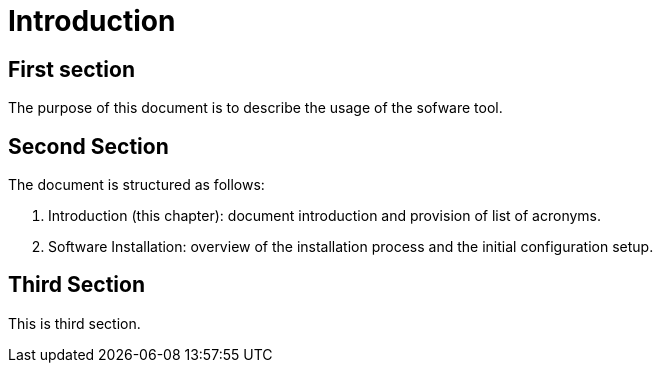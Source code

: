 = Introduction


== First section

The purpose of this document 
is to describe the usage of the sofware tool.

[%hardbreaks]
== Second Section
The document is structured as follows:

1. Introduction (this chapter): document introduction and provision of list of acronyms.
2. Software Installation: overview of the installation process and the initial configuration setup.


[%hardbreaks]
== Third Section
This is third section.

